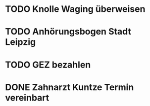#+PROPERTY: LOGGING nil
* TODO Knolle Waging überweisen
* TODO Anhörungsbogen Stadt Leipzig
* TODO GEZ bezahlen
* DONE Zahnarzt Kuntze Termin vereinbart
CLOSED: [2023-01-23 Mon 13:05]

